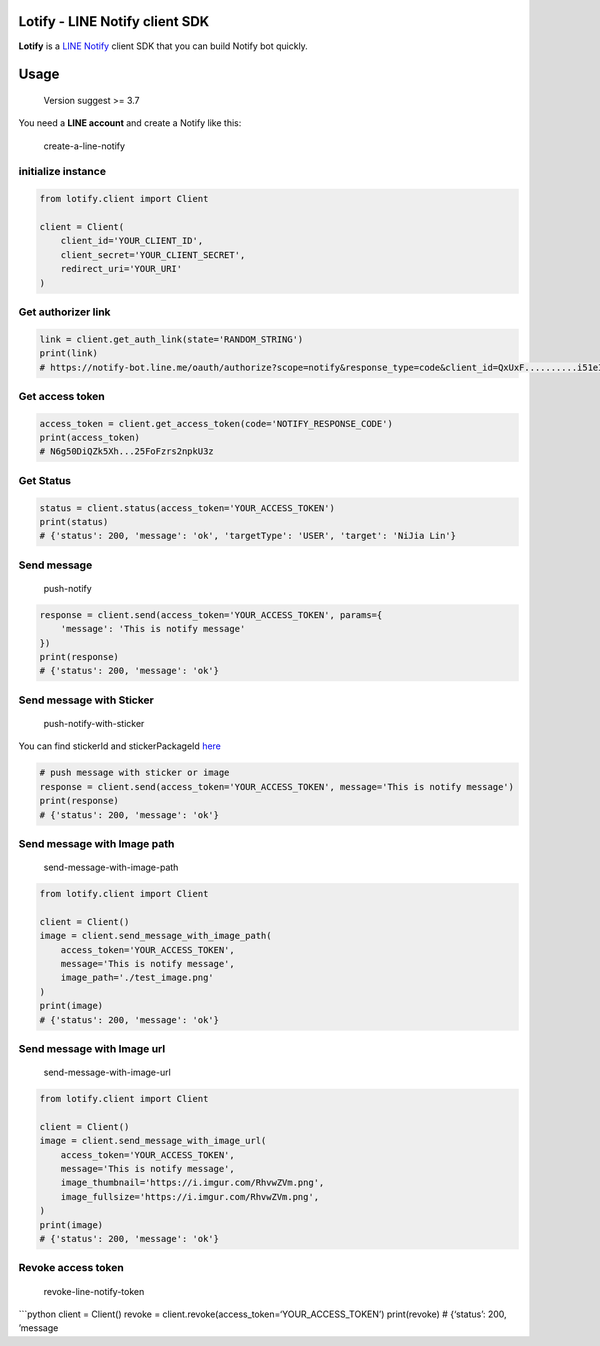 Lotify - LINE Notify client SDK
===============================

|License: MIT| |PRs Welcome|

**Lotify** is a `LINE Notify`_ client SDK that you can build Notify bot
quickly.

Usage
=====

   Version suggest >= 3.7

You need a **LINE account** and create a Notify like this:

.. figure:: https://i.imgur.com/m9q4jLO.png
   :alt: create-a-line-notify

   create-a-line-notify

initialize instance
-------------------

.. code:: python

   from lotify.client import Client

   client = Client(
       client_id='YOUR_CLIENT_ID',
       client_secret='YOUR_CLIENT_SECRET',
       redirect_uri='YOUR_URI'
   )

Get authorizer link
-------------------

.. code:: python

   link = client.get_auth_link(state='RANDOM_STRING')
   print(link)
   # https://notify-bot.line.me/oauth/authorize?scope=notify&response_type=code&client_id=QxUxF..........i51eITH&redirect_uri=http%3A%2F%2Flocalhost%3A5000%2Fnotify&state=foo

Get access token
----------------

.. code:: python

   access_token = client.get_access_token(code='NOTIFY_RESPONSE_CODE')
   print(access_token)
   # N6g50DiQZk5Xh...25FoFzrs2npkU3z

Get Status
----------

.. code:: python

   status = client.status(access_token='YOUR_ACCESS_TOKEN')
   print(status)
   # {'status': 200, 'message': 'ok', 'targetType': 'USER', 'target': 'NiJia Lin'}

Send message
------------

.. figure:: https://i.imgur.com/RhvwZVm.png
   :alt: push-notify

   push-notify

.. code:: python

   response = client.send(access_token='YOUR_ACCESS_TOKEN', params={
       'message': 'This is notify message'
   })
   print(response)
   # {'status': 200, 'message': 'ok'}

Send message with Sticker
-------------------------

.. figure:: https://i.imgur.com/EWpZahk.png
   :alt: push-notify-with-sticker

   push-notify-with-sticker

You can find stickerId and stickerPackageId `here`_

.. code:: python

   # push message with sticker or image
   response = client.send(access_token='YOUR_ACCESS_TOKEN', message='This is notify message')
   print(response)
   # {'status': 200, 'message': 'ok'}

Send message with Image path
----------------------------

.. figure:: https://i.imgur.com/ESCrk8b.png
   :alt: send-message-with-image-path

   send-message-with-image-path

.. code:: python

   from lotify.client import Client

   client = Client()
   image = client.send_message_with_image_path(
       access_token='YOUR_ACCESS_TOKEN',
       message='This is notify message',
       image_path='./test_image.png'
   )
   print(image)
   # {'status': 200, 'message': 'ok'}

Send message with Image url
---------------------------

.. figure:: https://i.imgur.com/0Lxatu9.png
   :alt: send-message-with-image-url

   send-message-with-image-url

.. code:: python

   from lotify.client import Client

   client = Client()
   image = client.send_message_with_image_url(
       access_token='YOUR_ACCESS_TOKEN',
       message='This is notify message',
       image_thumbnail='https://i.imgur.com/RhvwZVm.png',
       image_fullsize='https://i.imgur.com/RhvwZVm.png',
   )
   print(image)
   # {'status': 200, 'message': 'ok'}

Revoke access token
-------------------

.. figure:: https://i.imgur.com/7GAAzOi.png
   :alt: revoke-line-notify-token

   revoke-line-notify-token

\```python client = Client() revoke =
client.revoke(access_token=‘YOUR_ACCESS_TOKEN’) print(revoke) #
{‘status’: 200, ’message

.. _LINE Notify: https://notify-bot.line.me/doc/en/
.. _here: https://devdocs.line.me/files/sticker_list.pdf

.. |License: MIT| image:: https://img.shields.io/badge/License-MIT-blue.svg
   :target: https://opensource.org/licenses/MIT
.. |PRs Welcome| image:: https://img.shields.io/badge/PRs-welcome-brightgreen.svg
   :target: https://github.com/louis70109/line-notify#contributing